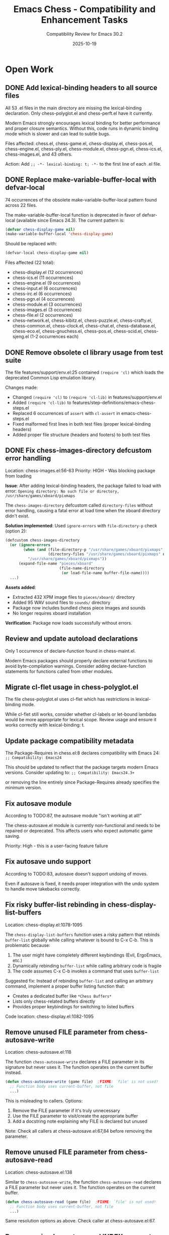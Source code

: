 #+TITLE: Emacs Chess - Compatibility and Enhancement Tasks
#+AUTHOR: Compatibility Review for Emacs 30.2
#+DATE: 2025-10-19

* Open Work
** DONE Add lexical-binding headers to all source files
CLOSED: [2025-10-19 Sun 17:37]
All 53 .el files in the main directory are missing the lexical-binding declaration.
Only chess-polyglot.el and chess-perft.el have it currently.

Modern Emacs strongly encourages lexical binding for better performance and proper
closure semantics. Without this, code runs in dynamic binding mode which is slower
and can lead to subtle bugs.

Files affected: chess.el, chess-game.el, chess-display.el, chess-pos.el, chess-engine.el,
chess-ply.el, chess-module.el, chess-pgn.el, chess-ics.el, chess-images.el, and 43 others.

Action: Add ~;; -*- lexical-binding: t; -*-~ to the first line of each .el file.

** DONE Replace make-variable-buffer-local with defvar-local
CLOSED: [2025-10-19 Sun 17:37]
74 occurrences of the obsolete make-variable-buffer-local pattern found across 22 files.

The make-variable-buffer-local function is deprecated in favor of defvar-local (available
since Emacs 24.3). The current pattern is:

#+BEGIN_SRC emacs-lisp
(defvar chess-display-game nil)
(make-variable-buffer-local 'chess-display-game)
#+END_SRC

Should be replaced with:

#+BEGIN_SRC emacs-lisp
(defvar-local chess-display-game nil)
#+END_SRC

Files affected (22 total):
- chess-display.el (12 occurrences)
- chess-ics.el (11 occurrences)
- chess-engine.el (9 occurrences)
- chess-input.el (6 occurrences)
- chess-irc.el (6 occurrences)
- chess-pgn.el (4 occurrences)
- chess-module.el (3 occurrences)
- chess-images.el (3 occurrences)
- chess-file.el (2 occurrences)
- chess-network.el, chess-kibitz.el, chess-puzzle.el, chess-crafty.el,
  chess-common.el, chess-clock.el, chess-chat.el, chess-database.el,
  chess-eco.el, chess-gnuchess.el, chess-pos.el, chess-scid.el,
  chess-sjeng.el (1-2 occurrences each)

** DONE Remove obsolete cl library usage from test suite
CLOSED: [2025-10-19 Sun 17:40]
The file features/support/env.el:25 contained ~(require 'cl)~ which loads the
deprecated Common Lisp emulation library.

Changes made:
- Changed ~(require 'cl)~ to ~(require 'cl-lib)~ in features/support/env.el
- Added ~(require 'cl-lib)~ to features/step-definitions/emacs-chess-steps.el
- Replaced 6 occurrences of ~assert~ with ~cl-assert~ in emacs-chess-steps.el
- Fixed malformed first lines in both test files (proper lexical-binding headers)
- Added proper file structure (headers and footers) to both test files

** DONE Fix chess-images-directory defcustom error handling
CLOSED: [2025-10-19 Sun 18:30]
Location: chess-images.el:56-63
Priority: HIGH - Was blocking package from loading

**Issue**: After adding lexical-binding headers, the package failed to load with error:
~Opening directory: No such file or directory, /usr/share/games/xboard/pixmaps~

The ~chess-images-directory~ defcustom called ~directory-files~ without error handling,
causing a fatal error at load time when the xboard directory didn't exist.

**Solution implemented**: Used ~ignore-errors~ with ~file-directory-p~ check (option 2):

#+BEGIN_SRC emacs-lisp
(defcustom chess-images-directory
  (or (ignore-errors
        (when (and (file-directory-p "/usr/share/games/xboard/pixmaps")
                   (directory-files "/usr/share/games/xboard/pixmaps" nil "\\.xpm"))
          "/usr/share/games/xboard/pixmaps"))
      (expand-file-name "pieces/xboard"
                        (file-name-directory
                         (or load-file-name buffer-file-name))))
  ...)
#+END_SRC

**Assets added**:
- Extracted 432 XPM image files to ~pieces/xboard/~ directory
- Added 95 WAV sound files to ~sounds/~ directory
- Package now includes bundled chess piece images and sounds
- No longer requires xboard installation

**Verification**: Package now loads successfully without errors.

** Review and update autoload declarations
Only 1 occurrence of declare-function found in chess-maint.el.

Modern Emacs packages should properly declare external functions to avoid
byte-compilation warnings. Consider adding declare-function statements for
functions called from other modules.

** Migrate cl-flet usage in chess-polyglot.el
The file chess-polyglot.el uses cl-flet which has restrictions in lexical-binding mode.

While cl-flet still works, consider whether cl-labels or let-bound lambdas would be
more appropriate for lexical scope. Review usage and ensure it works correctly with
lexical-binding: t.

** Update package compatibility metadata
The Package-Requires in chess.el:8 declares compatibility with Emacs 24:
~;; Compatibility: Emacs24~

This should be updated to reflect that the package targets modern Emacs versions.
Consider updating to:
~;; Compatibility: Emacs24.3+~

or removing the line entirely since Package-Requires already specifies the minimum version.

** Fix autosave module
According to TODO:87, the autosave module "isn't working at all!"

The chess-autosave.el module is currently non-functional and needs to be repaired
or deprecated. This affects users who expect automatic game saving.

Priority: High - this is a user-facing feature failure

** Fix autosave undo support
According to TODO:83, autosave doesn't support undoing of moves.

Even if autosave is fixed, it needs proper integration with the undo system to
handle move takebacks correctly.

** Fix risky buffer-list rebinding in chess-display-list-buffers
Location: chess-display.el:1078-1095

The ~chess-display-list-buffers~ function uses a risky pattern that rebinds ~buffer-list~
globally while calling whatever is bound to C-x C-b. This is problematic because:

1. The user might have completely different keybindings (Evil, ErgoEmacs, etc.)
2. Dynamically rebinding ~buffer-list~ while calling arbitrary code is fragile
3. The code assumes C-x C-b invokes a command that uses ~buffer-list~

Suggested fix: Instead of rebinding ~buffer-list~ and calling an arbitrary command,
implement a proper buffer listing function that:
- Creates a dedicated buffer like ~*Chess Buffers*~
- Lists only chess-related buffers directly
- Provides proper keybindings for switching to listed buffers

Code location: chess-display.el:1082-1095

** Remove unused FILE parameter from chess-autosave-write
Location: chess-autosave.el:118

The function ~chess-autosave-write~ declares a FILE parameter in its signature but
never uses it. The function operates on the current buffer instead.

#+BEGIN_SRC emacs-lisp
(defun chess-autosave-write (game file)  ;FIXME: `file' is not used!
  ;; Function body uses current-buffer, not file
  ...)
#+END_SRC

This is misleading to callers. Options:
1. Remove the FILE parameter if it's truly unnecessary
2. Use the FILE parameter to visit/create the appropriate buffer
3. Add a docstring note explaining why FILE is declared but unused

Note: Check all callers at chess-autosave.el:67,84 before removing the parameter.

** Remove unused FILE parameter from chess-autosave-read
Location: chess-autosave.el:138

Similar to ~chess-autosave-write~, the function ~chess-autosave-read~ declares a FILE
parameter but never uses it. The function operates on the current buffer.

#+BEGIN_SRC emacs-lisp
(defun chess-autosave-read (game file)  ;FIXME: `file' is not used!
  ;; Function body uses current-buffer, not file
  ...)
#+END_SRC

Same resolution options as above. Check caller at chess-autosave.el:67.

** Remove or implement unused INDEX parameter in chess-puzzle
Location: chess-puzzle.el:96

The ~chess-puzzle~ function declares an optional INDEX parameter but never uses it.

#+BEGIN_SRC emacs-lisp
(defun chess-puzzle (file &optional index) ;FIXME: index not used!
  "Pick a random puzzle from FILE..."
  ;; Implementation picks a random puzzle, ignoring index
  ...)
#+END_SRC

Options:
1. Remove the INDEX parameter if not needed
2. Implement INDEX to allow starting from a specific puzzle number
3. Use INDEX to select a specific puzzle instead of random selection

The second option would be most useful for users who want to work through
puzzles sequentially or return to a specific puzzle.

** Implement en passant support in chess-polyglot
Location: chess-polyglot.el:455

The Polyglot opening book hash calculation has incomplete en passant support:

#+BEGIN_SRC emacs-lisp
;; TODO: en passant
(when (chess-pos-side-to-move position)
  ;; Only handles turn, not en passant square
  ...)
#+END_SRC

According to the Polyglot spec, the hash should include the en passant file
(if an en passant capture is possible). This affects the accuracy of opening
book lookups when en passant is available.

Need to:
1. Detect when en passant is possible in the position
2. Get the en passant target square/file
3. XOR with appropriate Polyglot hash keys (indices 772-779)

Reference: See Polyglot book format specification linked in file header.

** Update compatibility field version
The compatibility field in chess.el shows "Emacs24" but the code has been updated
to use features from later versions (like cl-lib 0.5).

Update to accurately reflect minimum supported version (probably Emacs 24.3+ given
the cl-lib requirement and recommended use of defvar-local).

* Enhancements
** Add comprehensive byte-compilation testing
Currently there is no systematic byte-compilation testing in the build process.

Recommendation: Add a build target that byte-compiles all files with warnings
treated as errors to catch compatibility issues early:

#+BEGIN_SRC makefile
check-compile:
	$(EMACS) --batch --eval "(setq byte-compile-error-on-warn t)" \
	  -f batch-byte-compile *.el
#+END_SRC

** Improve module loading performance
The package uses eval-when-compile extensively but could benefit from autoloading
optimization.

Recommendations:
- Review autoload cookies (;;;###autoload) for all public entry points
- Consider lazy loading for rarely-used modules (e.g., chess-german.el)
- Use with-eval-after-load instead of eval-after-load where applicable

** Add package-lint compliance
Run package-lint to ensure compliance with ELPA packaging standards.

This will catch common issues like:
- Missing or malformed headers
- Undeclared dependencies
- Non-standard file naming
- Missing documentation strings

** Optimize position evaluation performance
TODO:268-286 notes performance investigation by Mario Lang regarding chess-pos.el.

Specific optimization opportunities identified:
- Cache characterp checks (called 3+ times redundantly)
- Pre-define direction lists as defconst instead of inline quoted lists
- Optimize chess--add-candidates to avoid redundant check-only tests
- Consider separate fast path for (memq piece '(nil t)) case

** Add CI/CD integration
The package has good test infrastructure (ERT + Cucumber) but no continuous integration.

Recommendations:
- Add GitHub Actions workflow for automated testing
- Test against multiple Emacs versions (26.1, 27.1, 28.1, 29.1, 30.1+)
- Run byte-compilation checks on all commits
- Optionally run perft and PGN parsing tests

** Modernize process communication
The package uses traditional process-sentinel and process-filter patterns.

Consider modernizing with:
- process-live-p instead of manual process state tracking
- make-process instead of start-process (cleaner API)
- Better error handling for process failures

** Add use-package integration examples
Many modern Emacs users use use-package for configuration.

Add documentation showing recommended use-package configuration:
#+BEGIN_SRC emacs-lisp
(use-package chess
  :ensure t
  :config
  (setq chess-default-display '(chess-images chess-ics1 chess-plain)
        chess-default-engine '(chess-stockfish chess-crafty chess-gnuchess)))
#+END_SRC

** Improve error messages and user feedback
TODO:104-110 suggests creating better error hierarchy.

Instead of generic (error) calls, use custom error symbols:
- chess-illegal-move
- chess-invalid-position
- chess-invalid-fen
- chess-engine-error

This allows callers to handle specific error types appropriately.

** Add transient.el menus for common operations
Modern Emacs packages often use transient.el (the Magit menu system) for
discoverable command interfaces.

Consider adding transient menus for:
- Game management (new, save, load, resign)
- Display options (toggle highlighting, change piece set)
- Engine configuration (select engine, set difficulty)
- Analysis commands (evaluate position, suggest move)

** Document Unicode piece display option
The package includes chess-plain.el for ASCII display but could support Unicode
chess symbols (♔♕♖♗♘♙♚♛♜♝♞♟) as a middle-ground display option.

This would work in terminal Emacs with Unicode support and look better than ASCII.

** Add completion-at-point for algebraic notation
In PGN mode and game input, implement completion-at-point-functions to offer
legal moves as completions.

This would make move entry much faster and reduce illegal move errors.

** Optimize memory usage for large databases
The package can handle large PGN databases but loads entire games into memory.

Recommendations:
- Implement lazy loading for large multi-game PGN files
- Add pagination for database browsing
- Consider SQLite backend for very large databases (chess-scid.el exists but could be enhanced)

** Add native-compilation support markers
For Emacs 28+ with native compilation, consider adding:
- native-comp-speed and native-comp-debug declarations
- Review performance with native compilation enabled
- Document any native-comp specific issues

** Improve accessibility features
The package was designed with accessibility in mind (braille display support,
audio announcements) but could be enhanced:

- Better screen reader support (ARIA-like annotations)
- Keyboard-only navigation improvements
- High-contrast themes for visually impaired users
- Configurable announcement verbosity levels

** Add analysis engine integration
TODO:41-48 suggests adding position analysis commands.

Modern chess engines (Stockfish, Lc0) provide rich analysis:
- Multi-PV (principal variation) analysis
- Evaluation scores
- Best move suggestions
- Threat detection

Integrate these features into the UI with configurable depth and display options.

** Implement game clocks with better precision
TODO:100-103 notes clock reliability issues on ICS.

Recommendations:
- Use higher precision timers (run-at-time with fractional seconds)
- Add visual/audio warnings for time trouble
- Support increment and delay time controls properly
- Add time odds support for handicap games

** Add opening book trainer mode
The package has Polyglot opening book support but no training mode.

Create a training mode that:
- Quizzes users on opening moves from their repertoire
- Tracks statistics on opening knowledge
- Supports spaced repetition for learning
- Integrates with popular opening book formats
